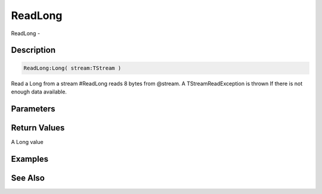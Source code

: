 .. _func_streams_readlong:

========
ReadLong
========

ReadLong - 

Description
===========

.. code-block:: blitzmax

    ReadLong:Long( stream:TStream )

Read a Long from a stream
#ReadLong reads 8 bytes from @stream.
A TStreamReadException is thrown If there is not enough data available.

Parameters
==========

Return Values
=============

A Long value

Examples
========

See Also
========



